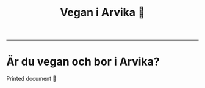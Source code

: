 #+TITLE: Vegan i Arvika 🌱
#+OPTIONS: toc:nil author:nil date:nil num:nil title:nil
#+LANGUAGE: sv
#+LATEX_CLASS: article
#+LATEX_CLASS_OPTIONS: [12pt,a4paper]
#+LATEX_HEADER: \usepackage[swedish]{babel}
#+LATEX_HEADER: \setlength{\parindent}{0pt}
#+LATEX_HEADER: \setlength{\parskip}{6pt}
#+LATEX_HEADER: \usepackage[paper=a4paper,lmargin=10mm,rmargin=10mm,tmargin=10mm,bmargin=10mm]{geometry}

[[./logo_print.png]]
-----------------------------------------------------------------------------

* Är du vegan och bor i Arvika?
Printed document 🌱
